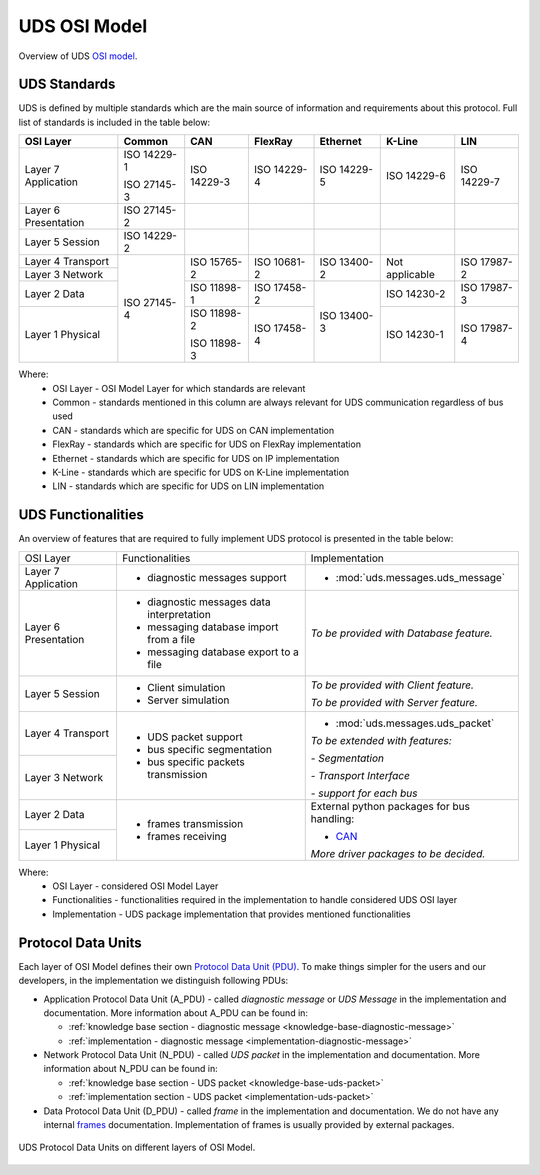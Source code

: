 UDS OSI Model
=============
Overview of UDS `OSI model <https://en.wikipedia.org/wiki/OSI_model>`_.


UDS Standards
-------------
UDS is defined by multiple standards which are the main source of information and requirements about this protocol.
Full list of standards is included in the table below:

+--------------+-------------+-------------+-------------+-------------+----------------+-------------+
|   OSI Layer  |    Common   |     CAN     |   FlexRay   |   Ethernet  |     K-Line     |     LIN     |
+==============+=============+=============+=============+=============+================+=============+
| Layer 7      | ISO 14229-1 | ISO 14229-3 | ISO 14229-4 | ISO 14229-5 | ISO 14229-6    | ISO 14229-7 |
| Application  |             |             |             |             |                |             |
|              | ISO 27145-3 |             |             |             |                |             |
+--------------+-------------+-------------+-------------+-------------+----------------+-------------+
| Layer 6      | ISO 27145-2 |             |             |             |                |             |
| Presentation |             |             |             |             |                |             |
+--------------+-------------+-------------+-------------+-------------+----------------+-------------+
| Layer 5      | ISO 14229-2 |             |             |             |                |             |
| Session      |             |             |             |             |                |             |
+--------------+-------------+-------------+-------------+-------------+----------------+-------------+
| Layer 4      | ISO 27145-4 | ISO 15765-2 | ISO 10681-2 | ISO 13400-2 | Not applicable | ISO 17987-2 |
| Transport    |             |             |             |             |                |             |
+--------------+             |             |             |             |                |             |
| Layer 3      |             |             |             |             |                |             |
| Network      |             |             |             |             |                |             |
+--------------+             +-------------+-------------+-------------+----------------+-------------+
| Layer 2      |             | ISO 11898-1 | ISO 17458-2 | ISO 13400-3 | ISO 14230-2    | ISO 17987-3 |
| Data         |             |             |             |             |                |             |
+--------------+             +-------------+-------------+             +----------------+-------------+
| Layer 1      |             | ISO 11898-2 | ISO 17458-4 |             | ISO 14230-1    | ISO 17987-4 |
| Physical     |             |             |             |             |                |             |
|              |             | ISO 11898-3 |             |             |                |             |
+--------------+-------------+-------------+-------------+-------------+----------------+-------------+

Where:
 - OSI Layer - OSI Model Layer for which standards are relevant
 - Common - standards mentioned in this column are always relevant for UDS communication regardless of bus used
 - CAN - standards which are specific for UDS on CAN implementation
 - FlexRay - standards which are specific for UDS on FlexRay implementation
 - Ethernet - standards which are specific for UDS on IP implementation
 - K-Line - standards which are specific for UDS on K-Line implementation
 - LIN - standards which are specific for UDS on LIN implementation


UDS Functionalities
-------------------
An overview of features that are required to fully implement UDS protocol is presented in the table below:

+--------------+-------------------------------------------+----------------------------------------------+
|   OSI Layer  |              Functionalities              |                Implementation                |
+--------------+-------------------------------------------+----------------------------------------------+
| Layer 7      | - diagnostic messages support             | - :mod:`uds.messages.uds_message`            |
| Application  |                                           |                                              |
+--------------+-------------------------------------------+----------------------------------------------+
| Layer 6      | - diagnostic messages data interpretation | *To be provided with Database feature.*      |
| Presentation |                                           |                                              |
|              | - messaging database import from a file   |                                              |
|              |                                           |                                              |
|              | - messaging database export to a file     |                                              |
+--------------+-------------------------------------------+----------------------------------------------+
| Layer 5      | - Client simulation                       | *To be provided with Client feature.*        |
| Session      |                                           |                                              |
|              | - Server simulation                       | *To be provided with Server feature.*        |
+--------------+-------------------------------------------+----------------------------------------------+
| Layer 4      | - UDS packet support                      | - :mod:`uds.messages.uds_packet`             |
| Transport    |                                           |                                              |
|              | - bus specific segmentation               |                                              |
|              |                                           | *To be extended with features:*              |
|              | - bus specific packets transmission       |                                              |
+--------------+                                           | *- Segmentation*                             |
| Layer 3      |                                           |                                              |
| Network      |                                           | *- Transport Interface*                      |
|              |                                           |                                              |
|              |                                           | *- support for each bus*                     |
+--------------+-------------------------------------------+----------------------------------------------+
| Layer 2      | - frames transmission                     | External python packages for bus handling:   |
| Data         |                                           |                                              |
|              | - frames receiving                        | - `CAN <https://python-can.readthedocs.io>`_ |
+--------------+                                           |                                              |
| Layer 1      |                                           |                                              |
| Physical     |                                           | *More driver packages to be decided.*        |
+--------------+-------------------------------------------+----------------------------------------------+

Where:
 - OSI Layer - considered OSI Model Layer
 - Functionalities - functionalities required in the implementation to handle considered UDS OSI layer
 - Implementation - UDS package implementation that provides mentioned functionalities


Protocol Data Units
-------------------
Each layer of OSI Model defines their own
`Protocol Data Unit (PDU) <https://en.wikipedia.org/wiki/Protocol_data_unit>`_.
To make things simpler for the users and our developers, in the implementation we distinguish following PDUs:

- Application Protocol Data Unit (A_PDU) - called `diagnostic message` or `UDS Message` in the implementation
  and documentation. More information about A_PDU can be found in:

  - :ref:`knowledge base section - diagnostic message <knowledge-base-diagnostic-message>`

  - :ref:`implementation - diagnostic message <implementation-diagnostic-message>`

- Network Protocol Data Unit (N_PDU) - called `UDS packet` in the implementation and documentation.
  More information about N_PDU can be found in:

  - :ref:`knowledge base section - UDS packet <knowledge-base-uds-packet>`

  - :ref:`implementation section - UDS packet <implementation-uds-packet>`

- Data Protocol Data Unit (D_PDU) - called `frame` in the implementation and documentation.
  We do not have any internal `frames <https://en.wikipedia.org/wiki/Frame_(networking)>`_ documentation.
  Implementation of frames is usually provided by external packages.

.. figure:: ../../diagrams/KnowledgeBase-PDUs.png
    :alt: UDS PDUs
    :figclass: align-center
    :width: 100%

    UDS Protocol Data Units on different layers of OSI Model.
